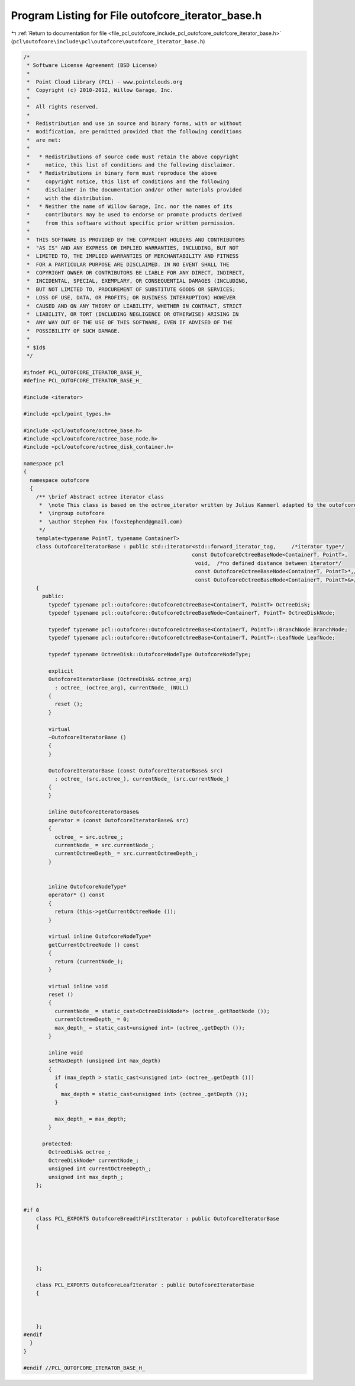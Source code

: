 
.. _program_listing_file_pcl_outofcore_include_pcl_outofcore_outofcore_iterator_base.h:

Program Listing for File outofcore_iterator_base.h
==================================================

|exhale_lsh| :ref:`Return to documentation for file <file_pcl_outofcore_include_pcl_outofcore_outofcore_iterator_base.h>` (``pcl\outofcore\include\pcl\outofcore\outofcore_iterator_base.h``)

.. |exhale_lsh| unicode:: U+021B0 .. UPWARDS ARROW WITH TIP LEFTWARDS

.. code-block:: cpp

   /*
    * Software License Agreement (BSD License)
    *
    *  Point Cloud Library (PCL) - www.pointclouds.org
    *  Copyright (c) 2010-2012, Willow Garage, Inc.
    *
    *  All rights reserved.
    *
    *  Redistribution and use in source and binary forms, with or without
    *  modification, are permitted provided that the following conditions
    *  are met:
    *
    *   * Redistributions of source code must retain the above copyright
    *     notice, this list of conditions and the following disclaimer.
    *   * Redistributions in binary form must reproduce the above
    *     copyright notice, this list of conditions and the following
    *     disclaimer in the documentation and/or other materials provided
    *     with the distribution.
    *   * Neither the name of Willow Garage, Inc. nor the names of its
    *     contributors may be used to endorse or promote products derived
    *     from this software without specific prior written permission.
    *
    *  THIS SOFTWARE IS PROVIDED BY THE COPYRIGHT HOLDERS AND CONTRIBUTORS
    *  "AS IS" AND ANY EXPRESS OR IMPLIED WARRANTIES, INCLUDING, BUT NOT
    *  LIMITED TO, THE IMPLIED WARRANTIES OF MERCHANTABILITY AND FITNESS
    *  FOR A PARTICULAR PURPOSE ARE DISCLAIMED. IN NO EVENT SHALL THE
    *  COPYRIGHT OWNER OR CONTRIBUTORS BE LIABLE FOR ANY DIRECT, INDIRECT,
    *  INCIDENTAL, SPECIAL, EXEMPLARY, OR CONSEQUENTIAL DAMAGES (INCLUDING,
    *  BUT NOT LIMITED TO, PROCUREMENT OF SUBSTITUTE GOODS OR SERVICES;
    *  LOSS OF USE, DATA, OR PROFITS; OR BUSINESS INTERRUPTION) HOWEVER
    *  CAUSED AND ON ANY THEORY OF LIABILITY, WHETHER IN CONTRACT, STRICT
    *  LIABILITY, OR TORT (INCLUDING NEGLIGENCE OR OTHERWISE) ARISING IN
    *  ANY WAY OUT OF THE USE OF THIS SOFTWARE, EVEN IF ADVISED OF THE
    *  POSSIBILITY OF SUCH DAMAGE.
    *
    * $Id$
    */
   
   #ifndef PCL_OUTOFCORE_ITERATOR_BASE_H_
   #define PCL_OUTOFCORE_ITERATOR_BASE_H_
   
   #include <iterator>
   
   #include <pcl/point_types.h>
   
   #include <pcl/outofcore/octree_base.h>
   #include <pcl/outofcore/octree_base_node.h>
   #include <pcl/outofcore/octree_disk_container.h>
   
   namespace pcl
   {
     namespace outofcore
     {
       /** \brief Abstract octree iterator class
        *  \note This class is based on the octree_iterator written by Julius Kammerl adapted to the outofcore octree. The interface is very similar, but it does \b not inherit the \ref pcl::octree iterator base.
        *  \ingroup outofcore
        *  \author Stephen Fox (foxstephend@gmail.com)
        */
       template<typename PointT, typename ContainerT>
       class OutofcoreIteratorBase : public std::iterator<std::forward_iterator_tag,     /*iterator type*/
                                                         const OutofcoreOctreeBaseNode<ContainerT, PointT>,
                                                          void,  /*no defined distance between iterator*/
                                                          const OutofcoreOctreeBaseNode<ContainerT, PointT>*,/*Pointer type*/
                                                          const OutofcoreOctreeBaseNode<ContainerT, PointT>&>/*Reference type*/
       {
         public:
           typedef typename pcl::outofcore::OutofcoreOctreeBase<ContainerT, PointT> OctreeDisk;
           typedef typename pcl::outofcore::OutofcoreOctreeBaseNode<ContainerT, PointT> OctreeDiskNode;
           
           typedef typename pcl::outofcore::OutofcoreOctreeBase<ContainerT, PointT>::BranchNode BranchNode;
           typedef typename pcl::outofcore::OutofcoreOctreeBase<ContainerT, PointT>::LeafNode LeafNode;
   
           typedef typename OctreeDisk::OutofcoreNodeType OutofcoreNodeType;
   
           explicit
           OutofcoreIteratorBase (OctreeDisk& octree_arg) 
             : octree_ (octree_arg), currentNode_ (NULL)
           {
             reset ();
           }
           
           virtual
           ~OutofcoreIteratorBase ()
           {
           }
   
           OutofcoreIteratorBase (const OutofcoreIteratorBase& src)
             : octree_ (src.octree_), currentNode_ (src.currentNode_)
           {
           }
   
           inline OutofcoreIteratorBase&
           operator = (const OutofcoreIteratorBase& src)
           {
             octree_ = src.octree_;
             currentNode_ = src.currentNode_;
             currentOctreeDepth_ = src.currentOctreeDepth_;
           }
           
           
           inline OutofcoreNodeType*
           operator* () const
           {
             return (this->getCurrentOctreeNode ());
           }
   
           virtual inline OutofcoreNodeType*
           getCurrentOctreeNode () const
           {
             return (currentNode_);
           }
           
           virtual inline void
           reset ()
           {
             currentNode_ = static_cast<OctreeDiskNode*> (octree_.getRootNode ());
             currentOctreeDepth_ = 0;
             max_depth_ = static_cast<unsigned int> (octree_.getDepth ());
           }
   
           inline void
           setMaxDepth (unsigned int max_depth)
           {
             if (max_depth > static_cast<unsigned int> (octree_.getDepth ()))
             {
               max_depth = static_cast<unsigned int> (octree_.getDepth ());
             }
   
             max_depth_ = max_depth;
           }
   
         protected:
           OctreeDisk& octree_;
           OctreeDiskNode* currentNode_;
           unsigned int currentOctreeDepth_;
           unsigned int max_depth_;
       };
   
   
   #if 0
       class PCL_EXPORTS OutofcoreBreadthFirstIterator : public OutofcoreIteratorBase
       {
         
   
   
   
       };
       
       class PCL_EXPORTS OutofcoreLeafIterator : public OutofcoreIteratorBase
       {
   
   
   
       };
   #endif
     }
   }
   
   #endif //PCL_OUTOFCORE_ITERATOR_BASE_H_
